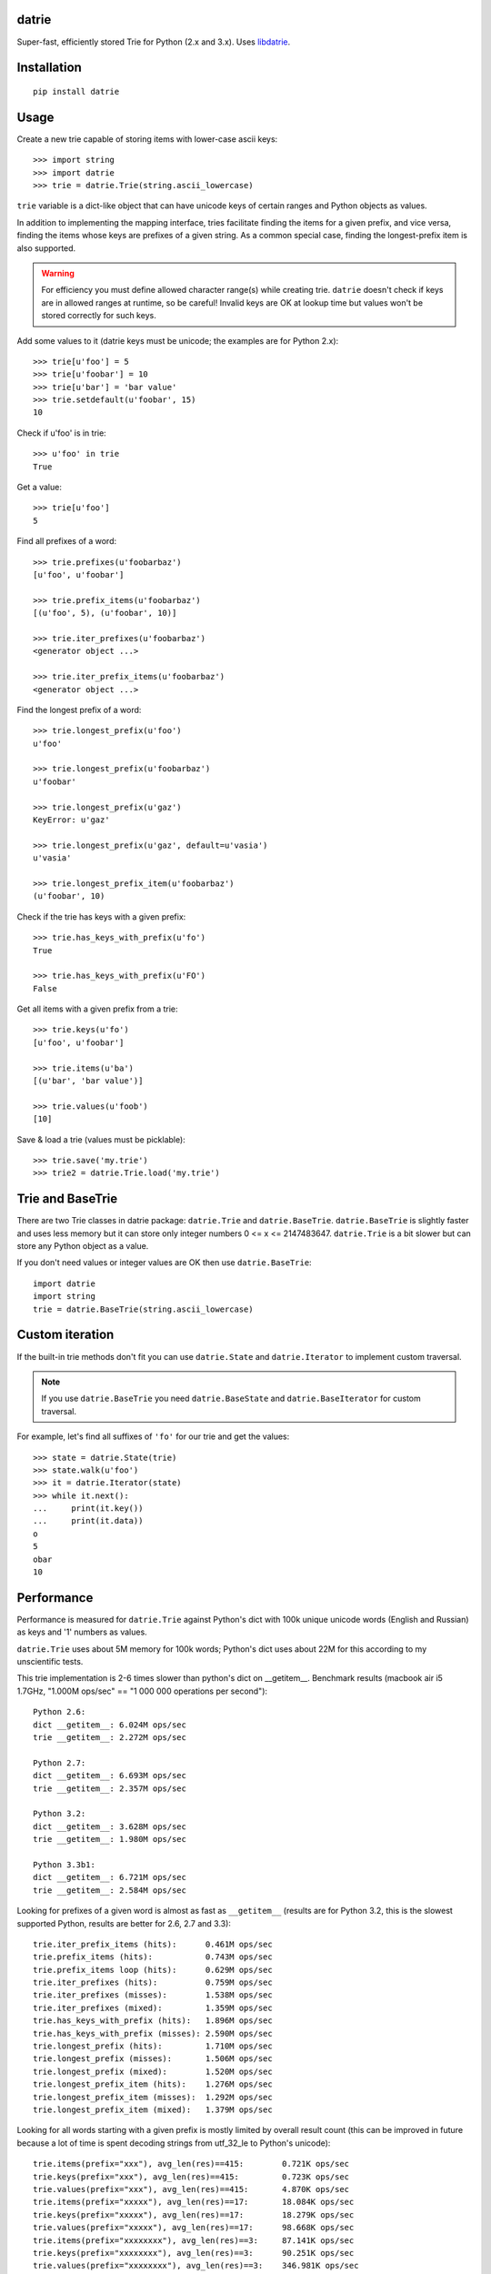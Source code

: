 datrie
======

Super-fast, efficiently stored Trie for Python (2.x and 3.x).
Uses `libdatrie`_.

.. _libdatrie: http://linux.thai.net/~thep/datrie/datrie.html

Installation
============

::

    pip install datrie

Usage
=====

Create a new trie capable of storing items with lower-case ascii keys::

    >>> import string
    >>> import datrie
    >>> trie = datrie.Trie(string.ascii_lowercase)

``trie`` variable is a dict-like object that can have unicode keys of
certain ranges and Python objects as values.

In addition to implementing the mapping interface, tries facilitate
finding the items for a given prefix, and vice versa, finding the
items whose keys are prefixes of a given string. As a common special
case, finding the longest-prefix item is also supported.

.. warning::

    For efficiency you must define allowed character range(s) while
    creating trie. ``datrie`` doesn't check if keys are in allowed
    ranges at runtime, so be careful! Invalid keys are OK at lookup time
    but values won't be stored correctly for such keys.

Add some values to it (datrie keys must be unicode; the examples
are for Python 2.x)::

    >>> trie[u'foo'] = 5
    >>> trie[u'foobar'] = 10
    >>> trie[u'bar'] = 'bar value'
    >>> trie.setdefault(u'foobar', 15)
    10

Check if u'foo' is in trie::

    >>> u'foo' in trie
    True

Get a value::

    >>> trie[u'foo']
    5

Find all prefixes of a word::

    >>> trie.prefixes(u'foobarbaz')
    [u'foo', u'foobar']

    >>> trie.prefix_items(u'foobarbaz')
    [(u'foo', 5), (u'foobar', 10)]

    >>> trie.iter_prefixes(u'foobarbaz')
    <generator object ...>

    >>> trie.iter_prefix_items(u'foobarbaz')
    <generator object ...>

Find the longest prefix of a word::

    >>> trie.longest_prefix(u'foo')
    u'foo'

    >>> trie.longest_prefix(u'foobarbaz')
    u'foobar'

    >>> trie.longest_prefix(u'gaz')
    KeyError: u'gaz'

    >>> trie.longest_prefix(u'gaz', default=u'vasia')
    u'vasia'

    >>> trie.longest_prefix_item(u'foobarbaz')
    (u'foobar', 10)

Check if the trie has keys with a given prefix::

    >>> trie.has_keys_with_prefix(u'fo')
    True

    >>> trie.has_keys_with_prefix(u'FO')
    False

Get all items with a given prefix from a trie::

    >>> trie.keys(u'fo')
    [u'foo', u'foobar']

    >>> trie.items(u'ba')
    [(u'bar', 'bar value')]

    >>> trie.values(u'foob')
    [10]

Save & load a trie (values must be picklable)::

    >>> trie.save('my.trie')
    >>> trie2 = datrie.Trie.load('my.trie')


Trie and BaseTrie
=================

There are two Trie classes in datrie package: ``datrie.Trie`` and
``datrie.BaseTrie``. ``datrie.BaseTrie`` is slightly faster and uses less
memory but it can store only integer numbers 0 <= x <= 2147483647.
``datrie.Trie`` is a bit slower but can store any Python object as a value.

If you don't need values or integer values are OK then use ``datrie.BaseTrie``::

    import datrie
    import string
    trie = datrie.BaseTrie(string.ascii_lowercase)

Custom iteration
================

If the built-in trie methods don't fit you can use ``datrie.State`` and
``datrie.Iterator`` to implement custom traversal.

.. note::

    If you use ``datrie.BaseTrie`` you need ``datrie.BaseState`` and
    ``datrie.BaseIterator`` for custom traversal.


For example, let's find all suffixes of ``'fo'`` for our trie and get
the values::

    >>> state = datrie.State(trie)
    >>> state.walk(u'foo')
    >>> it = datrie.Iterator(state)
    >>> while it.next():
    ...     print(it.key())
    ...     print(it.data))
    o
    5
    obar
    10

Performance
===========

Performance is measured for ``datrie.Trie`` against Python's dict with
100k unique unicode words (English and Russian) as keys and '1' numbers
as values.

``datrie.Trie`` uses about 5M memory for 100k words; Python's dict
uses about 22M for this according to my unscientific tests.

This trie implementation is 2-6 times slower than python's dict
on __getitem__. Benchmark results (macbook air i5 1.7GHz,
"1.000M ops/sec" == "1 000 000 operations per second")::

    Python 2.6:
    dict __getitem__: 6.024M ops/sec
    trie __getitem__: 2.272M ops/sec

    Python 2.7:
    dict __getitem__: 6.693M ops/sec
    trie __getitem__: 2.357M ops/sec

    Python 3.2:
    dict __getitem__: 3.628M ops/sec
    trie __getitem__: 1.980M ops/sec

    Python 3.3b1:
    dict __getitem__: 6.721M ops/sec
    trie __getitem__: 2.584M ops/sec

Looking for prefixes of a given word is almost as fast as
``__getitem__`` (results are for Python 3.2, this is the slowest
supported Python, results are better for 2.6, 2.7 and 3.3)::

    trie.iter_prefix_items (hits):      0.461M ops/sec
    trie.prefix_items (hits):           0.743M ops/sec
    trie.prefix_items loop (hits):      0.629M ops/sec
    trie.iter_prefixes (hits):          0.759M ops/sec
    trie.iter_prefixes (misses):        1.538M ops/sec
    trie.iter_prefixes (mixed):         1.359M ops/sec
    trie.has_keys_with_prefix (hits):   1.896M ops/sec
    trie.has_keys_with_prefix (misses): 2.590M ops/sec
    trie.longest_prefix (hits):         1.710M ops/sec
    trie.longest_prefix (misses):       1.506M ops/sec
    trie.longest_prefix (mixed):        1.520M ops/sec
    trie.longest_prefix_item (hits):    1.276M ops/sec
    trie.longest_prefix_item (misses):  1.292M ops/sec
    trie.longest_prefix_item (mixed):   1.379M ops/sec

Looking for all words starting with a given prefix is mostly limited
by overall result count (this can be improved in future because a
lot of time is spent decoding strings from utf_32_le to Python's
unicode)::

    trie.items(prefix="xxx"), avg_len(res)==415:        0.721K ops/sec
    trie.keys(prefix="xxx"), avg_len(res)==415:         0.723K ops/sec
    trie.values(prefix="xxx"), avg_len(res)==415:       4.870K ops/sec
    trie.items(prefix="xxxxx"), avg_len(res)==17:       18.084K ops/sec
    trie.keys(prefix="xxxxx"), avg_len(res)==17:        18.279K ops/sec
    trie.values(prefix="xxxxx"), avg_len(res)==17:      98.668K ops/sec
    trie.items(prefix="xxxxxxxx"), avg_len(res)==3:     87.141K ops/sec
    trie.keys(prefix="xxxxxxxx"), avg_len(res)==3:      90.251K ops/sec
    trie.values(prefix="xxxxxxxx"), avg_len(res)==3:    346.981K ops/sec
    trie.items(prefix="xxxxx..xx"), avg_len(res)==1.4:  202.346K ops/sec
    trie.keys(prefix="xxxxx..xx"), avg_len(res)==1.4:   216.588K ops/sec
    trie.values(prefix="xxxxx..xx"), avg_len(res)==1.4: 532.858K ops/sec
    trie.items(prefix="xxx"), NON_EXISTING:             1864.411K ops/sec
    trie.keys(prefix="xxx"), NON_EXISTING:              1857.531K ops/sec
    trie.values(prefix="xxx"), NON_EXISTING:            1822.818K ops/sec

Random insert time is very slow compared to dict, this is the limitation
of double-array tries; updates are quite fast. If you want to build a trie,
consider sorting keys before the insertion::

    dict __setitem__ (updates):         3.489M ops/sec
    trie __setitem__ (updates):         1.862M ops/sec
    dict __setitem__ (inserts, random): 3.628M ops/sec
    trie __setitem__ (inserts, random): 0.050M ops/sec
    dict __setitem__ (inserts, sorted): 3.272M ops/sec
    trie __setitem__ (inserts, sorted): 0.585M ops/sec
    dict setdefault (updates):          2.575M ops/sec
    trie setdefault (updates):          1.600M ops/sec
    dict setdefault (inserts):          2.596M ops/sec
    trie setdefault (inserts):          0.050M ops/sec

Other results (note that ``len(trie)`` is currently implemented
using trie traversal)::

    dict __contains__ (hits):   3.905M ops/sec
    trie __contains__ (hits):   2.017M ops/sec
    dict __contains__ (misses): 3.296M ops/sec
    trie __contains__ (misses): 2.633M ops/sec
    dict __len__:               199728.762 ops/sec
    trie __len__:               22.007 ops/sec
    dict values():              360.243 ops/sec
    trie values():              19.703 ops/sec
    dict keys():                180.307 ops/sec
    trie keys():                3.361 ops/sec
    dict items():               49.029 ops/sec
    trie items():               3.172 ops/sec

Please take this benchmark results with a grain of salt; this
is a very simple benchmark and may not cover your use case.

Current Limitations
===================

* keys must be unicode (no implicit conversion for byte strings
  under Python 2.x, sorry);
* keys longer than 32768 are unsupported;
* there are no iterator versions of keys/values/items (this is not
  implemented yet);
* it doesn't work under pypy+MacOS X (some obscure error which I don't
  understand);
* library is not tested with narrow Python builds.

Contributing
============

Development happens at github and bitbucket:

* https://github.com/kmike/datrie
* https://bitbucket.org/kmike/datrie

The main issue tracker is at github.

Feel free to submit ideas, bugs, pull requests (git or hg) or
regular patches.

Running tests and benchmarks
----------------------------

Make sure `tox`_ is installed and run

::

    $ tox

from the source checkout. Tests should pass under python 2.6, 2.7, 3.2 and 3.3.

.. note::

    At the moment of writing the latest pip release (1.1) does not
    support Python 3.3; in order to run tox tests under Python 3.3
    find the "virtualenv_support" directory in site-packages
    (of the env you run tox from) and place an sdist zip/tarball of the newer
    pip (from github) there.

::

    $ tox -c tox-bench.ini

runs benchmarks.

If you've changed anything in the source code then
make sure `cython`_ is installed and run

::

    $ update_c.sh

before each ``tox`` command.

Please note that benchmarks are not included in the release
tar.gz's because benchmark data is large and this
saves a lot of bandwidth; use source checkouts from
github or bitbucket for the benchmarks.

.. _cython: http://cython.org
.. _tox: http://tox.testrun.org

Authors & Contributors
----------------------

* Mikhail Korobov <kmike84@gmail.com>

This module is based on `libdatrie`_ C library and is inspired by
`fast_trie`_ Ruby bindings, `PyTrie`_ pure Python implementation
and `Tree::Trie`_ Perl implementation; some docs and API ideas are
borrowed from these projects.

.. _fast_trie: https://github.com/tyler/trie
.. _PyTrie: https://bitbucket.org/gsakkis/pytrie
.. _Tree::Trie: http://search.cpan.org/~avif/Tree-Trie-1.9/Trie.pm

License
=======

Licensed under LGPL v2.1.
